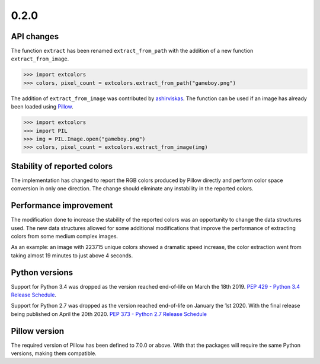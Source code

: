 =====
0.2.0
=====
-----------
API changes
-----------
The function ``extract`` has been renamed ``extract_from_path`` with the
addition of a new function ``extract_from_image``.

.. code:: python

    >>> import extcolors
    >>> colors, pixel_count = extcolors.extract_from_path("gameboy.png")

The addition of ``extract_from_image`` was contributed by
`ashirviskas <https://github.com/ashirviskas>`_. The function can be
used if an image has already been loaded using
`Pillow <https://python-pillow.org/>`_.

.. code:: python

    >>> import extcolors
    >>> import PIL
    >>> img = PIL.Image.open("gameboy.png")
    >>> colors, pixel_count = extcolors.extract_from_image(img)

----------------------------
Stability of reported colors
----------------------------
The implementation has changed to report the RGB colors produced by
Pillow directly and perform color space conversion in only one
direction. The change should eliminate any instability in the reported
colors.

-----------------------
Performance improvement
-----------------------
The modification done to increase the stability of the reported colors
was an opportunity to change the data structures used. The new data
structures allowed for some additional modifications that improve
the performance of extracting colors from some medium complex images.

As an example: an image with 223715 unique colors showed a dramatic
speed increase, the color extraction went from taking almost 19 minutes
to just above 4 seconds.

---------------
Python versions
---------------
Support for Python 3.4 was dropped as the version reached end-of-life
on March the 18th 2019.
`PEP 429 - Python 3.4 Release Schedule <https://www.python.org/dev/peps/pep-0429/>`_.

Support for Python 2.7 was dropped as the version reached end-of-life
on January the 1st 2020. With the final release being published
on April the 20th 2020.
`PEP 373 - Python 2.7 Release Schedule <https://www.python.org/dev/peps/pep-0373/>`_

--------------
Pillow version
--------------
The required version of Pillow has been defined to 7.0.0 or above.
With that the packages will require the same Python versions, making
them compatible.
